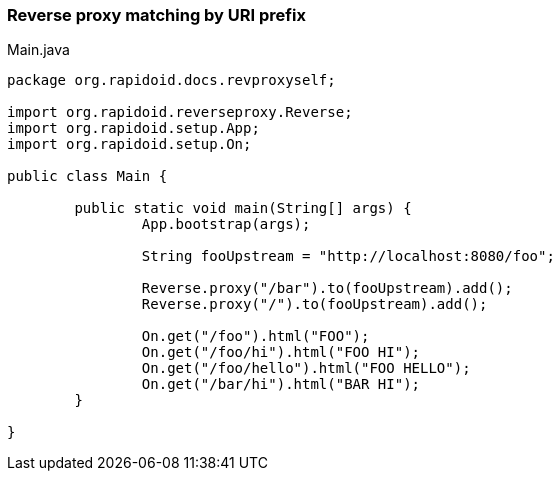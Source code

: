 === Reverse proxy matching by URI prefix[[app-listing]]
[source,java]
.Main.java
----
package org.rapidoid.docs.revproxyself;

import org.rapidoid.reverseproxy.Reverse;
import org.rapidoid.setup.App;
import org.rapidoid.setup.On;

public class Main {

	public static void main(String[] args) {
		App.bootstrap(args);

		String fooUpstream = "http://localhost:8080/foo";

		Reverse.proxy("/bar").to(fooUpstream).add();
		Reverse.proxy("/").to(fooUpstream).add();

		On.get("/foo").html("FOO");
		On.get("/foo/hi").html("FOO HI");
		On.get("/foo/hello").html("FOO HELLO");
		On.get("/bar/hi").html("BAR HI");
	}

}
----

